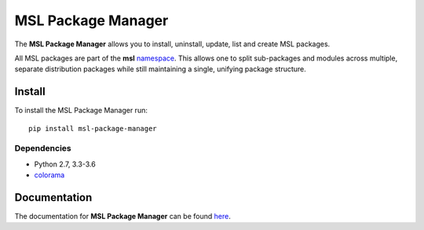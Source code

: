 MSL Package Manager
===================

|docs| |pypi|

The **MSL Package Manager** allows you to install, uninstall, update, list and create MSL packages.

All MSL packages are part of the **msl** namespace_. This allows one to split sub-packages and modules
across multiple, separate distribution packages while still maintaining a single, unifying package
structure.

Install
-------

To install the MSL Package Manager run::

   pip install msl-package-manager

Dependencies
++++++++++++
* Python 2.7, 3.3-3.6
* colorama_

Documentation
-------------

The documentation for **MSL Package Manager** can be found `here <http://msl-package-manager.readthedocs.io/en/latest/?badge=latest>`_.

.. |docs| image:: https://readthedocs.org/projects/msl-package-manager/badge/?version=latest
   :target: http://msl-package-manager.readthedocs.io/en/latest/?badge=latest
   :alt: Documentation Status
   :scale: 100%

.. |pypi| image:: https://badge.fury.io/py/msl-package-manager.svg
   :target: https://badge.fury.io/py/msl-package-manager

.. _git: https://git-scm.com
.. _colorama: https://pypi.python.org/pypi/colorama
.. _namespace: https://packaging.python.org/guides/packaging-namespace-packages/